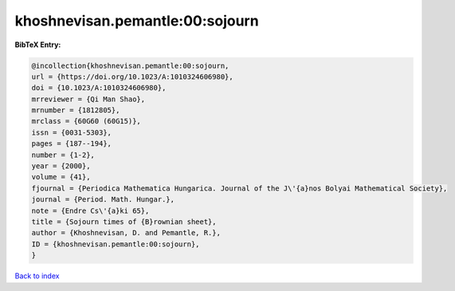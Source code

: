 khoshnevisan.pemantle:00:sojourn
================================

.. :cite:t:`khoshnevisan.pemantle:00:sojourn`

.. bibliography:: ../../All.bib

**BibTeX Entry:**

.. code-block:: bibtex

   @incollection{khoshnevisan.pemantle:00:sojourn,
   url = {https://doi.org/10.1023/A:1010324606980},
   doi = {10.1023/A:1010324606980},
   mrreviewer = {Qi Man Shao},
   mrnumber = {1812805},
   mrclass = {60G60 (60G15)},
   issn = {0031-5303},
   pages = {187--194},
   number = {1-2},
   year = {2000},
   volume = {41},
   fjournal = {Periodica Mathematica Hungarica. Journal of the J\'{a}nos Bolyai Mathematical Society},
   journal = {Period. Math. Hungar.},
   note = {Endre Cs\'{a}ki 65},
   title = {Sojourn times of {B}rownian sheet},
   author = {Khoshnevisan, D. and Pemantle, R.},
   ID = {khoshnevisan.pemantle:00:sojourn},
   }

`Back to index <../index>`_

